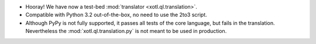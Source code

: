 - Hooray! We have now a test-bed :mod:`translator <xotl.ql.translation>`.

- Compatible with Python 3.2 out-of-the-box, no need to use the 2to3
  script.

- Although PyPy is not fully supported, it passes all tests of the core
  language, but fails in the translation. Nevertheless the
  :mod:`xotl.ql.translation.py` is not meant to be used in production.
